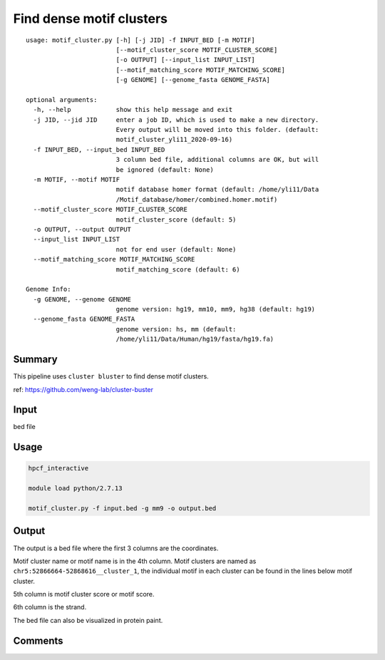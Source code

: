 Find dense motif clusters
========================

::

	usage: motif_cluster.py [-h] [-j JID] -f INPUT_BED [-m MOTIF]
	                        [--motif_cluster_score MOTIF_CLUSTER_SCORE]
	                        [-o OUTPUT] [--input_list INPUT_LIST]
	                        [--motif_matching_score MOTIF_MATCHING_SCORE]
	                        [-g GENOME] [--genome_fasta GENOME_FASTA]

	optional arguments:
	  -h, --help            show this help message and exit
	  -j JID, --jid JID     enter a job ID, which is used to make a new directory.
	                        Every output will be moved into this folder. (default:
	                        motif_cluster_yli11_2020-09-16)
	  -f INPUT_BED, --input_bed INPUT_BED
	                        3 column bed file, additional columns are OK, but will
	                        be ignored (default: None)
	  -m MOTIF, --motif MOTIF
	                        motif database homer format (default: /home/yli11/Data
	                        /Motif_database/homer/combined.homer.motif)
	  --motif_cluster_score MOTIF_CLUSTER_SCORE
	                        motif_cluster_score (default: 5)
	  -o OUTPUT, --output OUTPUT
	  --input_list INPUT_LIST
	                        not for end user (default: None)
	  --motif_matching_score MOTIF_MATCHING_SCORE
	                        motif_matching_score (default: 6)

	Genome Info:
	  -g GENOME, --genome GENOME
	                        genome version: hg19, mm10, mm9, hg38 (default: hg19)
	  --genome_fasta GENOME_FASTA
	                        genome version: hs, mm (default:
	                        /home/yli11/Data/Human/hg19/fasta/hg19.fa)


Summary
^^^^^^^

This pipeline uses ``cluster bluster`` to find dense motif clusters.

ref: https://github.com/weng-lab/cluster-buster


Input
^^^^^

bed file

Usage
^^^^^


.. code:: bash

	hpcf_interactive

	module load python/2.7.13

	motif_cluster.py -f input.bed -g mm9 -o output.bed

Output
^^^^^^

The output is a bed file where the first 3 columns are the coordinates.

Motif cluster name or motif name is in the 4th column. Motif clusters are named as ``chr5:52866664-52868616__cluster_1``, the individual motif in each cluster can be found in the lines below motif cluster.

5th column is motif cluster score or motif score.

6th column is the strand.

The bed file can also be visualized in protein paint.

.. image:: ../../images/motif_cluster.png
	:align: center




Comments
^^^^^^^^

.. disqus::
    :disqus_identifier: NGS_pipelines




